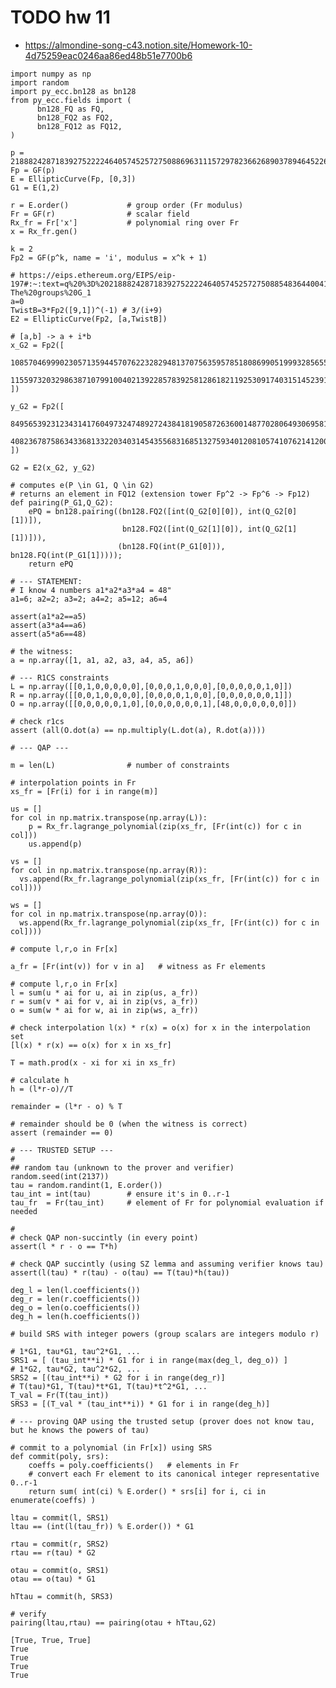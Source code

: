 * TODO hw 11
- https://almondine-song-c43.notion.site/Homework-10-4d75259eac0246aa86ed48b51e7700b6

#+BEGIN_SRC sage :session . :exports both
import numpy as np
import random
import py_ecc.bn128 as bn128
from py_ecc.fields import (
      bn128_FQ as FQ,
      bn128_FQ2 as FQ2,
      bn128_FQ12 as FQ12,
)

p = 21888242871839275222246405745257275088696311157297823662689037894645226208583
Fp = GF(p)
E = EllipticCurve(Fp, [0,3])
G1 = E(1,2)

r = E.order()             # group order (Fr modulus)
Fr = GF(r)                # scalar field
Rx_fr = Fr['x']           # polynomial ring over Fr
x = Rx_fr.gen()

k = 2
Fp2 = GF(p^k, name = 'i', modulus = x^k + 1)

# https://eips.ethereum.org/EIPS/eip-197#:~:text=q%20%3D%2021888242871839275222246405745257275088548364400416034343698204186575808495617.-,Definition%20of%20the%20groups,-The%20groups%20G_1
a=0
TwistB=3*Fp2([9,1])^(-1) # 3/(i+9)
E2 = EllipticCurve(Fp2, [a,TwistB])

# [a,b] -> a + i*b
x_G2 = Fp2([
      10857046999023057135944570762232829481370756359578518086990519993285655852781,
      11559732032986387107991004021392285783925812861821192530917403151452391805634
])

y_G2 = Fp2([
      8495653923123431417604973247489272438418190587263600148770280649306958101930,
      4082367875863433681332203403145435568316851327593401208105741076214120093531
])

G2 = E2(x_G2, y_G2)

# computes e(P \in G1, Q \in G2)
# returns an element in FQ12 (extension tower Fp^2 -> Fp^6 -> Fp12)
def pairing(P_G1,Q_G2):
    ePQ = bn128.pairing((bn128.FQ2([int(Q_G2[0][0]), int(Q_G2[0][1])]),
                         bn128.FQ2([int(Q_G2[1][0]), int(Q_G2[1][1])])),
                        (bn128.FQ(int(P_G1[0])), bn128.FQ(int(P_G1[1]))));
    return ePQ

# --- STATEMENT:
# I know 4 numbers a1*a2*a3*a4 = 48"
a1=6; a2=2; a3=2; a4=2; a5=12; a6=4

assert(a1*a2==a5)
assert(a3*a4==a6)
assert(a5*a6==48)

# the witness:
a = np.array([1, a1, a2, a3, a4, a5, a6])

# --- R1CS constraints
L = np.array([[0,1,0,0,0,0,0],[0,0,0,1,0,0,0],[0,0,0,0,0,1,0]])
R = np.array([[0,0,1,0,0,0,0],[0,0,0,0,1,0,0],[0,0,0,0,0,0,1]])
O = np.array([[0,0,0,0,0,1,0],[0,0,0,0,0,0,1],[48,0,0,0,0,0,0]])

# check r1cs
assert (all(O.dot(a) == np.multiply(L.dot(a), R.dot(a))))

# --- QAP ---

m = len(L)                # number of constraints

# interpolation points in Fr
xs_fr = [Fr(i) for i in range(m)]

us = []
for col in np.matrix.transpose(np.array(L)):
    p = Rx_fr.lagrange_polynomial(zip(xs_fr, [Fr(int(c)) for c in col]))
    us.append(p)

vs = []
for col in np.matrix.transpose(np.array(R)):
  vs.append(Rx_fr.lagrange_polynomial(zip(xs_fr, [Fr(int(c)) for c in col])))

ws = []
for col in np.matrix.transpose(np.array(O)):
  ws.append(Rx_fr.lagrange_polynomial(zip(xs_fr, [Fr(int(c)) for c in col])))

# compute l,r,o in Fr[x]

a_fr = [Fr(int(v)) for v in a]   # witness as Fr elements

# compute l,r,o in Fr[x]
l = sum(u * ai for u, ai in zip(us, a_fr))
r = sum(v * ai for v, ai in zip(vs, a_fr))
o = sum(w * ai for w, ai in zip(ws, a_fr))

# check interpolation l(x) * r(x) = o(x) for x in the interpolation set
[l(x) * r(x) == o(x) for x in xs_fr]

T = math.prod(x - xi for xi in xs_fr)

# calculate h
h = (l*r-o)//T

remainder = (l*r - o) % T

# remainder should be 0 (when the witness is correct)
assert (remainder == 0)

# --- TRUSTED SETUP ---
#
## random tau (unknown to the prover and verifier)
random.seed(int(2137))
tau = random.randint(1, E.order())
tau_int = int(tau)        # ensure it's in 0..r-1
tau_fr  = Fr(tau_int)     # element of Fr for polynomial evaluation if needed

#
# check QAP non-succintly (in every point)
assert(l * r - o == T*h)

# check QAP succintly (using SZ lemma and assuming verifier knows tau)
assert(l(tau) * r(tau) - o(tau) == T(tau)*h(tau))

deg_l = len(l.coefficients())
deg_r = len(r.coefficients())
deg_o = len(o.coefficients())
deg_h = len(h.coefficients())

# build SRS with integer powers (group scalars are integers modulo r)

# 1*G1, tau*G1, tau^2*G1, ...
SRS1 = [ (tau_int**i) * G1 for i in range(max(deg_l, deg_o)) ]
# 1*G2, tau*G2, tau^2*G2, ...
SRS2 = [(tau_int**i) * G2 for i in range(deg_r)]
# T(tau)*G1, T(tau)*t*G1, T(tau)*t^2*G1, ...
T_val = Fr(T(tau_int))
SRS3 = [(T_val * (tau_int**i)) * G1 for i in range(deg_h)]

# --- proving QAP using the trusted setup (prover does not know tau, but he knows the powers of tau)

# commit to a polynomial (in Fr[x]) using SRS
def commit(poly, srs):
    coeffs = poly.coefficients()   # elements in Fr
    # convert each Fr element to its canonical integer representative 0..r-1
    return sum( int(ci) % E.order() * srs[i] for i, ci in enumerate(coeffs) )

ltau = commit(l, SRS1)
ltau == (int(l(tau_fr)) % E.order()) * G1

rtau = commit(r, SRS2)
rtau == r(tau) * G2

otau = commit(o, SRS1)
otau == o(tau) * G1

hTtau = commit(h, SRS3)

# verify
pairing(ltau,rtau) == pairing(otau + hTtau,G2)
#+END_SRC

#+RESULTS:
: [True, True, True]
: True
: True
: True
: True
